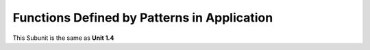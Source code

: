 .. sectnum::
  :prefix: 3.
  :start: 4
  :depth: 2

Functions Defined by Patterns in Application
############################################

This Subunit is the same as **Unit 1.4**
